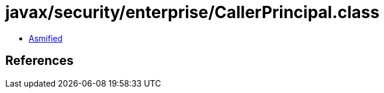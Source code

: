 = javax/security/enterprise/CallerPrincipal.class

 - link:CallerPrincipal-asmified.java[Asmified]

== References

